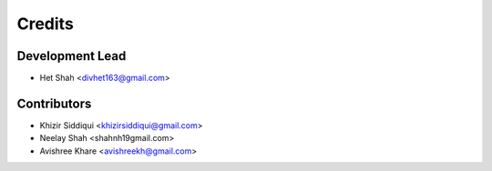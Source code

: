=======
Credits
=======

Development Lead
----------------

* Het Shah <divhet163@gmail.com>

Contributors
------------

* Khizir Siddiqui <khizirsiddiqui@gmail.com>

* Neelay Shah <shahnh19gmail.com>

* Avishree Khare <avishreekh@gmail.com>